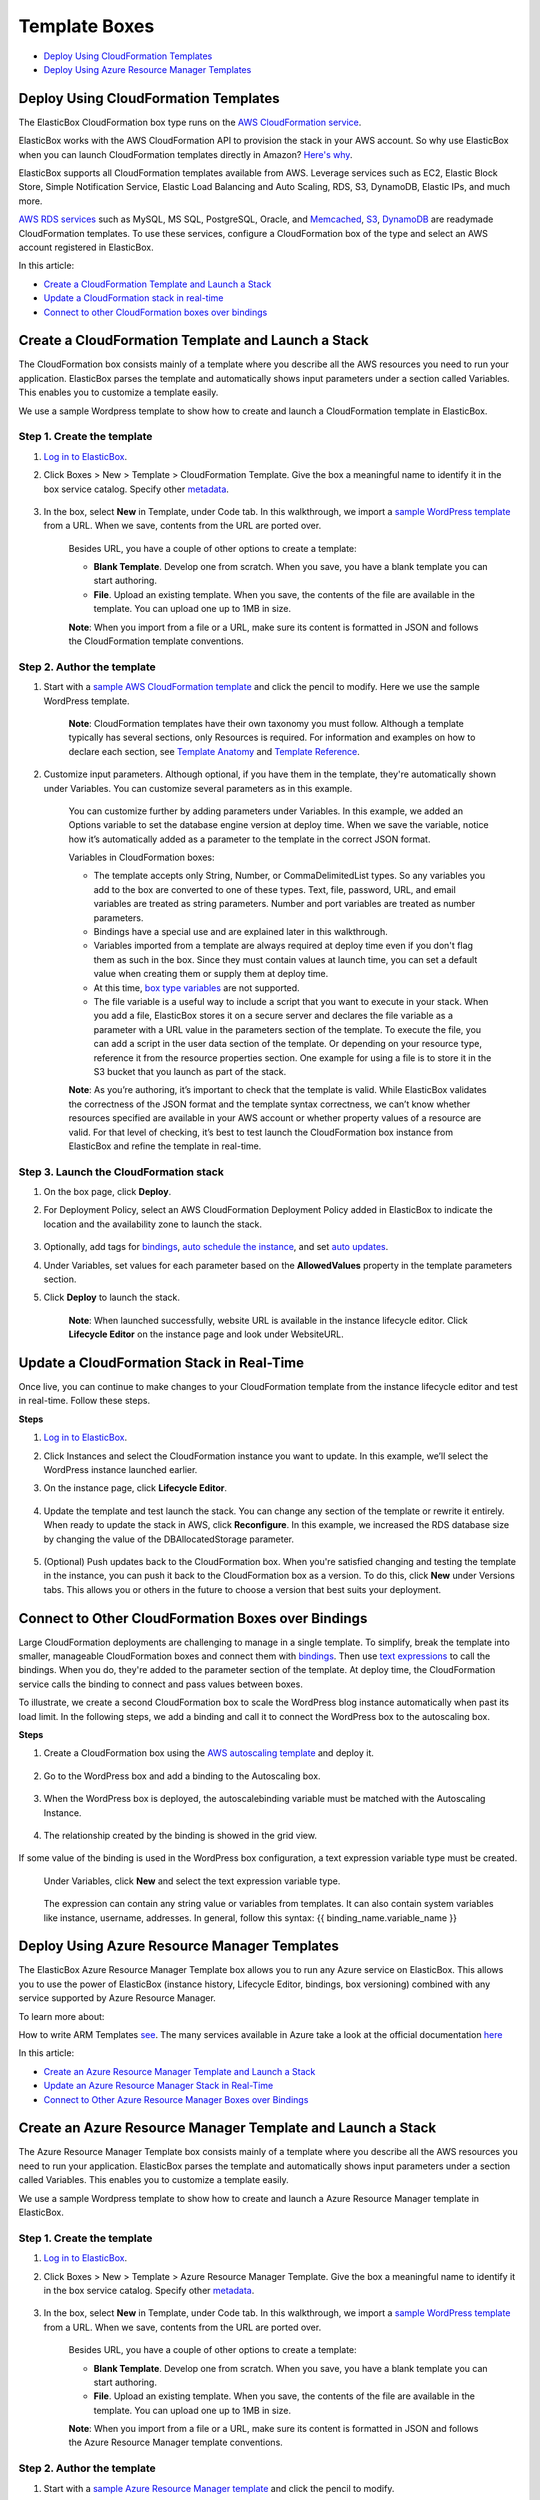 Template Boxes
**************

* `Deploy Using CloudFormation Templates`_
* `Deploy Using Azure Resource Manager Templates`_

Deploy Using CloudFormation Templates
--------------------------------------

The ElasticBox CloudFormation box type runs on the `AWS CloudFormation service <http://docs.aws.amazon.com/AWSCloudFormation/latest/UserGuide/Welcome.html>`_.

ElasticBox works with the AWS CloudFormation API to provision the stack in your AWS account. So why use ElasticBox when you can launch CloudFormation templates directly in Amazon? `Here's why </../documentation/>`_.

ElasticBox supports all CloudFormation templates available from AWS. Leverage services such as EC2, Elastic Block Store, Simple Notification Service, Elastic Load Balancing and Auto Scaling, RDS, S3, DynamoDB, Elastic IPs, and much more.

`AWS RDS services </../documentation/deploying-and-managing-instances/using-your-aws-account/#aws-rds>`_ such as MySQL, MS SQL, PostgreSQL, Oracle, and `Memcached </../documentation/deploying-and-managing-instances/using-your-aws-account/#aws-memcached>`_, `S3 </../documentation/deploying-and-managing-instances/using-your-aws-account/#aws-s3>`_, `DynamoDB </../documentation/deploying-and-managing-instances/using-your-aws-account/#aws-dynamodb>`_ are readymade CloudFormation templates. To use these services, configure a CloudFormation box of the type and select an AWS account registered in ElasticBox.

In this article:

* `Create a CloudFormation Template and Launch a Stack`_
* `Update a CloudFormation stack in real-time`_
* `Connect to other CloudFormation boxes over bindings`_

Create a CloudFormation Template and Launch a Stack
---------------------------------------------------

The CloudFormation box consists mainly of a template where you describe all the AWS resources you need to run your application. ElasticBox parses the template and automatically shows input parameters under a section called Variables. This enables you to customize a template easily.

We use a sample Wordpress template to show how to create and launch a CloudFormation template in ElasticBox.

Step 1. Create the template
```````````````````````````

1. `Log in to ElasticBox <http://elasticbox.com/login>`_.

2. Click Boxes > New > Template > CloudFormation Template. Give the box a meaningful name to identify it in the box service catalog. Specify other `metadata </../../documentation/core-concepts/boxes/#box-metadata>`_.

    .. raw:: html

      <div class="doc-image padding-1x">
        <img class="img-responsive" src="/../assets/img/docs/template-box/cloudformation-box-definebasicmetadata.png" alt="Select CloudFormation Box Type">
      </div>

3. In the box, select **New** in Template, under Code tab. In this walkthrough, we import a `sample WordPress template <https://s3.amazonaws.com/cloudformation-templates-us-east-1/WordPress_Single_Instance_With_RDS.template>`_ from a URL. When we save, contents from the URL are ported over.

    .. raw:: html

    	<div class="doc-image padding-1x">
    		<img class="img-responsive" src="/../assets/img/docs/template-box/cloudformation-box-createtemplate.png" alt="Create a CloudFormation Template">
    	</div>

    Besides URL, you have a couple of other options to create a template:

    * **Blank Template**. Develop one from scratch. When you save, you have a blank template you can start authoring.

    * **File**. Upload an existing template. When you save, the contents of the file are available in the template. You can upload one up to 1MB in size.

    **Note**: When you import from a file or a URL, make sure its content is formatted in JSON and follows the CloudFormation template conventions.

Step 2. Author the template
```````````````````````````

1. Start with a `sample AWS CloudFormation template <https://aws.amazon.com/cloudformation/aws-cloudformation-templates/>`_ and click the pencil to modify. Here we use the sample WordPress template.

    .. raw:: html

    	<div class="doc-image padding-1x">
    		<img class="img-responsive" src="/../assets/img/docs/template-box/cloudformation-authortemplate.png" alt="Author the Template">
    	</div>

    **Note**: CloudFormation templates have their own taxonomy you must follow. Although a template typically has several sections, only Resources is required. For information and examples on how to declare each section, see `Template Anatomy <http://docs.aws.amazon.com/AWSCloudFormation/latest/UserGuide/template-anatomy.html>`_ and `Template Reference <http://docs.aws.amazon.com/AWSCloudFormation/latest/UserGuide/template-reference.html>`_.

2. Customize input parameters. Although optional, if you have them in the template, they're automatically shown under Variables. You can customize several parameters as in this example.

    .. raw:: html

    	<div class="doc-image padding-1x">
    		<img class="img-responsive" src="/../assets/img/docs/template-box/cloudformation-modifyparameters-undervariables.png" alt="Modify Parameters Under Box Variables">
    	</div>

    You can customize further by adding parameters under Variables. In this example, we added an Options variable to set the database engine version at deploy time. When we save the variable, notice how it’s automatically added as a parameter to the template in the correct JSON format.

    .. raw:: html

    	<div class="doc-image padding-1x">
    		<img class="img-responsive" src="/../assets/img/docs/template-box/cloudformation-customize-templateparameters.png" alt="Add or Update Template Parameters">
    	</div>

    Variables in CloudFormation boxes:

    * The template accepts only String, Number, or CommaDelimitedList types. So any variables you add to the box are converted to one of these types. Text, file, password, URL, and email variables are treated as string parameters. Number and port variables are treated as number parameters.

    * Bindings have a special use and are explained later in this walkthrough.

    * Variables imported from a template are always required at deploy time even if you don't flag them as such in the box. Since they must contain values at launch time, you can set a default value when creating them or supply them at deploy time.

    * At this time, `box type variables </../documentation/configuring-and-managing-boxes/parameterizing-boxes-with-variables/#box-creating-boxtype>`_ are not supported.

    * The file variable is a useful way to include a script that you want to execute in your stack. When you add a file, ElasticBox stores it on a secure server and declares the file variable as a parameter with a URL value in the parameters section of the template. To execute the file, you can add a script in the user data section of the template. Or depending on your resource type, reference it from the resource properties section. One example for using a file is to store it in the S3 bucket that you launch as part of the stack.

    **Note**: As you’re authoring, it’s important to check that the template is valid. While ElasticBox validates the correctness of the JSON format and the template syntax correctness, we can’t know whether resources specified are available in your AWS account or whether property values of a resource are valid. For that level of checking, it’s best to test launch the CloudFormation box instance from ElasticBox and refine the template in real-time.

Step 3. Launch the CloudFormation stack
```````````````````````````````````````

1. On the box page, click **Deploy**.

2. For Deployment Policy, select an AWS CloudFormation Deployment Policy added in ElasticBox to indicate the location and the availability zone to launch the stack.

    .. raw:: html

    	<div class="doc-image padding-1x">
    		<img class="img-responsive" src="/../assets/img/docs/template-box/cloudformation-launchstack-settings.png" alt="Select Deployment Settings">
    	</div>

3. Optionally, add tags for `bindings </../documentation/configuring-and-managing-boxes/template-box/#connect-to-other-cloudformation-boxes-over-bindings/>`_, `auto schedule the instance </../documentation/deploying-and-managing-instances/deploying-managing-instances/#instance-scheduler>`_, and set `auto updates </../documentation/core-concepts/boxes/#box-metadata>`_.

4. Under Variables, set values for each parameter based on the **AllowedValues** property in the template parameters section.

5. Click **Deploy** to launch the stack.

    **Note**: When launched successfully, website URL is available in the instance lifecycle editor. Click **Lifecycle Editor** on the instance page and look under WebsiteURL.

    .. raw:: html

    	<div class="doc-image padding-1x">
    		<img class="img-responsive" src="/../assets/img/docs/template-box/cloudformation-stack-outputs.png" alt="Access CloudFormation Stack Outputs in the Lifecycle Editor">
    	</div>

Update a CloudFormation Stack in Real-Time
------------------------------------------

Once live, you can continue to make changes to your CloudFormation template from the instance lifecycle editor and test in real-time. Follow these steps.

**Steps**

1. `Log in to ElasticBox <http://elasticbox.com/login>`_.

2. Click Instances and select the CloudFormation instance you want to update. In this example, we’ll select the WordPress instance launched earlier.

3. On the instance page, click **Lifecycle Editor**.

    .. raw:: html

    	<div class="doc-image padding-1x">
            <img class="img-responsive" src="/../assets/img/docs/template-box/cloudformation-stack-update.png" alt="Update the CloudFormation Stack in the Lifecycle Editor">
        </div>

4. Update the template and test launch the stack. You can change any section of the template or rewrite it entirely. When ready to update the stack in AWS, click **Reconfigure**. In this example, we increased the RDS database size by changing the value of the DBAllocatedStorage parameter.

    .. raw:: html

    	<div class="doc-image padding-1x">
            <img class="img-responsive" src="/../assets/img/docs/template-box/cloudformation-stack-updatewithreconfigure.png" alt="Update the CloudFormation Stack in Real-Time with Reconfigure">
        </div>

5. (Optional) Push updates back to the CloudFormation box. When you're satisfied changing and testing the template in the instance, you can push it back to the CloudFormation box as a version. To do this, click **New** under Versions tabs. This allows you or others in the future to choose a version that best suits your deployment.

     .. raw:: html

     	<div class="doc-image padding-1x">
    		<img class="img-responsive" src="/../assets/img/docs/template-box/cloudformation-savetemplatechanges-asnewversion.png" alt="Save Template Changes as a New Version to the Box">
    	</div>

Connect to Other CloudFormation Boxes over Bindings
---------------------------------------------------

Large CloudFormation deployments are challenging to manage in a single template. To simplify, break the template into smaller, manageable CloudFormation boxes and connect them with `bindings </../documentation/configuring-and-managing-boxes/managing-multi-tier-applications/>`_. Then use `text expressions </../documentation/configuring-and-managing-boxes/parameterizing-boxes-with-variables/#box-creating-texttype>`_ to call the bindings. When you do, they're added to the parameter section of the template. At deploy time, the CloudFormation service calls the binding to connect and pass values between boxes.

To illustrate, we create a second CloudFormation box to scale the WordPress blog instance automatically when past its load limit. In the following steps, we add a binding and call it to connect the WordPress box to the autoscaling box.

**Steps**

1. Create a CloudFormation box using the `AWS autoscaling template <https://s3-us-west-2.amazonaws.com/cloudformation-templates-us-west-2/AutoScalingMultiAZWithNotifications.template>`_ and deploy it.

    .. raw:: html

    	<div class="doc-image padding-1x">
            <img class="img-responsive" src="/../assets/img/docs/template-box/cloudformation-bindings-createautoscalingbox.png" alt="Create a Autoscaling CloudFormation Box">
        </div>


2. Go to the WordPress box and add a binding to the Autoscaling box.

      .. raw:: html

      	<div class="doc-image padding-1x">
      		<img class="img-responsive" src="/../assets/img/docs/template-box/cloudformation-bindings-createbindingvar.png" alt="Create a binding in the CloudFormation Box">
      	</div>

3. When the WordPress box is deployed, the autoscalebinding variable must be matched with the Autoscaling Instance.

      .. raw:: html

      	<div class="doc-image padding-1x">
      		<img class="img-responsive" src="/../assets/img/docs/template-box/cloudformation-bindings-deploybindingvar.png" alt="Match with the Autoscaling Instance">
      	</div>

4. The relationship created by the binding is showed in the grid view.

      .. raw:: html

      	<div class="doc-image padding-1x">
      		<img class="img-responsive" src="/../assets/img/docs/template-box/cloudformation-bindings-gridview.png" alt="Grid view instances">
      	</div>

If some value of the binding is used in the WordPress box configuration, a text expression variable type must be created.

    Under Variables, click **New** and select the text expression variable type.

      .. raw:: html

      	<div class="doc-image padding-1x">
      		<img class="img-responsive" src="/../assets/img/docs/template-box/cloudformation-bindings-enterconnectionstring.png" alt="Enter Binding Connection String as a Text Expression">
      	</div>

    The expression can contain any string value or variables from templates. It can also contain system variables like instance, username, addresses. In general, follow this syntax: {{ binding_name.variable_name }}


Deploy Using Azure Resource Manager Templates
----------------------------------------------

The ElasticBox Azure Resource Manager Template box allows you to run any Azure service on ElasticBox. This allows you to use the power of ElasticBox (instance history, Lifecycle Editor, bindings, box versioning) combined with any service supported by Azure Resource Manager.

To learn more about:

How to write ARM Templates `see <https://docs.microsoft.com/en-us/azure/azure-resource-manager/resource-group-authoring-templates>`_.
The many services available in Azure take a look at the official documentation `here <https://docs.microsoft.com/en-us/azure/azure-resource-manager/resource-manager-supported-services>`_

In this article:

* `Create an Azure Resource Manager Template and Launch a Stack`_
* `Update an Azure Resource Manager Stack in Real-Time`_
* `Connect to Other Azure Resource Manager Boxes over Bindings`_

Create an Azure Resource Manager Template and Launch a Stack
--------------------------------------------------------------

The Azure Resource Manager Template box consists mainly of a template where you describe all the AWS resources you need to run your application. ElasticBox parses the template and automatically shows input parameters under a section called Variables. This enables you to customize a template easily.

We use a sample Wordpress template to show how to create and launch a Azure Resource Manager template in ElasticBox.

Step 1. Create the template
````````````````````````````

1. `Log in to ElasticBox <http://elasticbox.com/login>`_.

2. Click Boxes > New > Template > Azure Resource Manager Template. Give the box a meaningful name to identify it in the box service catalog. Specify other `metadata </../../documentation/core-concepts/boxes/#box-metadata>`_.

    .. raw:: html

      <div class="doc-image padding-1x">
        <img class="img-responsive" src="/../assets/img/docs/template-box/azr-box-definebasicmetadata.png" alt="Select Azure Resource Manager Box Type">
      </div>

3. In the box, select **New** in Template, under Code tab. In this walkthrough, we import a `sample WordPress template <https://s3.amazonaws.com/cloudformation-templates-us-east-1/WordPress_Single_Instance_With_RDS.template>`_ from a URL. When we save, contents from the URL are ported over.

    .. raw:: html

      <div class="doc-image padding-1x">
        <img class="img-responsive" src="/../assets/img/docs/template-box/azr-box-createtemplate.png" alt="Create a Azure Resource Manager Template">
      </div>

    Besides URL, you have a couple of other options to create a template:

    * **Blank Template**. Develop one from scratch. When you save, you have a blank template you can start authoring.

    * **File**. Upload an existing template. When you save, the contents of the file are available in the template. You can upload one up to 1MB in size.

    **Note**: When you import from a file or a URL, make sure its content is formatted in JSON and follows the Azure Resource Manager template conventions.

Step 2. Author the template
```````````````````````````

1. Start with a `sample Azure Resource Manager template <https://github.com/Azure/azure-quickstart-templates/>`_ and click the pencil to modify.

    .. raw:: html

      <div class="doc-image padding-1x">
        <img class="img-responsive" src="/../assets/img/docs/template-box/azr-authortemplate.png" alt="Author the Template">
      </div>

    **Note**: For more information on creating templates, please refer to the official `documentation <https://docs.microsoft.com/en-us/azure/azure-resource-manager/resource-group-authoring-templates>`_.

2. Customize parameters. Although optional, if you have them in the template, they're automatically shown under Variables. You can customize several parameters as in this example.

    .. raw:: html

      <div class="doc-image padding-1x">
        <img class="img-responsive" src="/../assets/img/docs/template-box/azr-modifyparameters-undervariables.png" alt="Modify Parameters Under Box Variables">
      </div>

    Variables in Azure Resource Manager boxes:

    * Bindings have a special use and are explained later in this walkthrough.

    * Variables imported from a template are always required at deploy time even if you don't flag them as such in the box. Since they must contain values at launch time, you can set a default value when creating them or supply them at deploy time.

    * The text variable can be parametrized through Jinja, for example to use binding information. See more documentation about his `here </../documentation/configuring-and-managing-boxes/syntax-for-variables/>`_ 

    * At this time, `box type variables </../documentation/configuring-and-managing-boxes/parameterizing-boxes-with-variables/#box-creating-boxtype>`_ are not supported.

    * The file variable is a useful way to include a script that you want to execute in your stack. When you add a file, ElasticBox stores it on a secure server and declares the file variable as a parameter with a URL value in the parameters section of the template. To execute the file, you can add a script in the user data section of the template. Or depending on your resource type, reference it from the resource properties section. One example for using a file is to store it in the S3 bucket that you launch as part of the stack.

    **Note**: As you’re authoring, it’s important to check that the template is valid. While ElasticBox validates the correctness of the JSON format and the template syntax correctness, we can’t know whether resources specified are available in your AWS account or whether property values of a resource are valid. For that level of checking, it’s best to test launch the Azure Resource Manager box instance from ElasticBox and refine the template in real-time.

Step 3. Launch the Azure Resource Manager stack
````````````````````````````````````````````````

1. On the box page, click **Deploy**.

2. For Deployment Policy, select an ARM Deployment Policy Box added in ElasticBox to indicate the location and the availability zone to launch the stack.

    .. raw:: html

      <div class="doc-image padding-1x">
        <img class="img-responsive" src="/../assets/img/docs/template-box/azr-launchstack-settings.png" alt="Select Deployment Settings">
      </div>

3. Optionally, add tags for `bindings </../documentation/configuring-and-managing-boxes/template-box/#connect-to-other-cloudformation-boxes-over-bindings/>`_, `auto schedule the instance </../documentation/deploying-and-managing-instances/deploying-managing-instances/#instance-scheduler>`_, and set `auto updates </../documentation/core-concepts/boxes/#box-metadata>`_.

4. Under Variables, set values for each parameter based on the **AllowedValues** property in the template parameters section.

5. Click **Deploy** to launch the stack.

    **Note**: When launched successfully, website URL is available in the instance lifecycle editor. Click **Lifecycle Editor** on the instance page and look under WebsiteURL.

    .. raw:: html

      <div class="doc-image padding-1x">
        <img class="img-responsive" src="/../assets/img/docs/template-box/azr-stack-outputs.png" alt="Access Azure Resource Manager Stack Outputs in the Lifecycle Editor">
      </div>

Update an Azure Resource Manager Stack in Real-Time
---------------------------------------------------

In the LCE, you can update the template and variables to change your current deployment.

ElasticBox will check the different resources and update the ones that need it in your instance Resource Group to match your new template.

Please, check with Azure documentation to know which live updates are allowed and which resources will be destroyed and redeployed.

Connect to Other Azure Resource Manager Boxes over Bindings
------------------------------------------------------------

Large Azure Resource Manager deployments are challenging to manage in a single template. To simplify, break the template into smaller, manageable ARM boxes and connect them with `bindings </../documentation/configuring-and-managing-boxes/managing-multi-tier-applications/>`_. Then use `text expressions </../documentation/configuring-and-managing-boxes/parameterizing-boxes-with-variables/#box-creating-texttype>`_ to call the bindings. When you do, they're added to the parameter section of the template. At deploy time, the Azure Resource Manager service calls the binding to connect and pass values between boxes.

To illustrate, we create a second Azure Resource Manager box to scale the WordPress blog instance automatically when past its load limit. In the following steps, we add a binding and call it to connect the WordPress box to the autoscaling box.

**Steps**

1. Go to an Azure Resource Manager box.

2. Add a binding to the Azure Resource Manager box.

      .. raw:: html

        <div class="doc-image padding-1x">
          <img class="img-responsive" src="/../assets/img/docs/template-box/azr-bindings-createbindingvar.png" alt="Create a binding in the Azure Resource Manager Box">
        </div>

